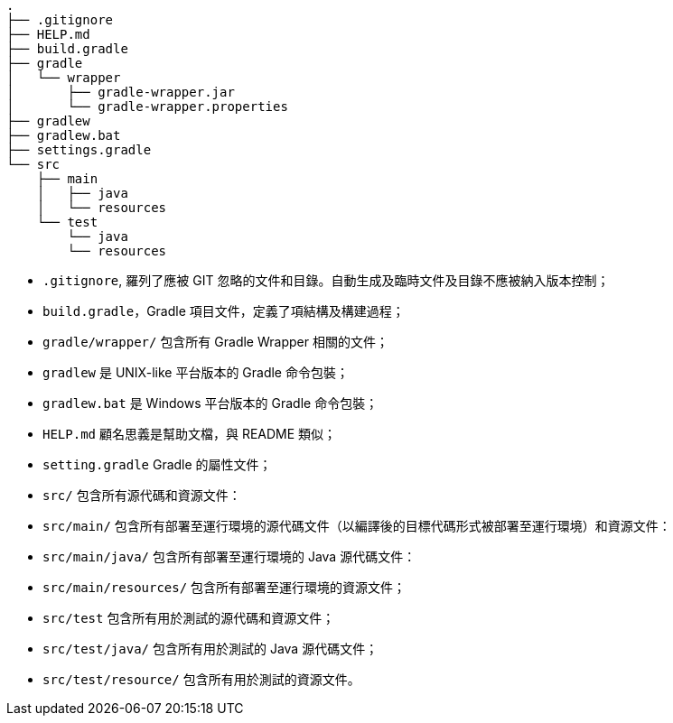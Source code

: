 ----
.
├── .gitignore
├── HELP.md
├── build.gradle
├── gradle
│   └── wrapper
│       ├── gradle-wrapper.jar
│       └── gradle-wrapper.properties
├── gradlew
├── gradlew.bat
├── settings.gradle
└── src
    ├── main
    │   ├── java
    │   └── resources
    └── test
        └── java
        └── resources
----

* `.gitignore`, 羅列了應被 GIT 忽略的文件和目錄。自動生成及臨時文件及目錄不應被納入版本控制；
* `build.gradle`，Gradle 項目文件，定義了項結構及構建過程；
* `gradle/wrapper/` 包含所有 Gradle Wrapper 相關的文件；
* `gradlew` 是 UNIX-like 平台版本的 Gradle 命令包裝；
* `gradlew.bat` 是 Windows 平台版本的 Gradle 命令包裝；
* `HELP.md` 顧名思義是幫助文檔，與 README 類似；
* `setting.gradle` Gradle 的屬性文件；
* `src/` 包含所有源代碼和資源文件：
* `src/main/` 包含所有部署至運行環境的源代碼文件（以編譯後的目標代碼形式被部署至運行環境）和資源文件：
* `src/main/java/` 包含所有部署至運行環境的 Java 源代碼文件：
* `src/main/resources/` 包含所有部署至運行環境的資源文件；
* `src/test` 包含所有用於測試的源代碼和資源文件；
* `src/test/java/` 包含所有用於測試的 Java 源代碼文件；
* `src/test/resource/` 包含所有用於測試的資源文件。
